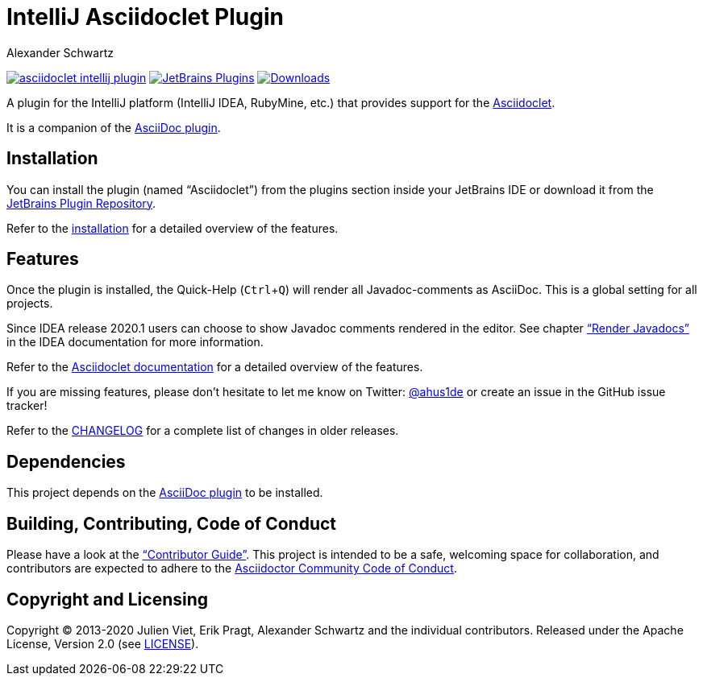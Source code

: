 = IntelliJ Asciidoclet Plugin
Alexander Schwartz
:experimental:
:url-ci-travis: https://travis-ci.org/ahus1/asciidoclet-intellij-plugin
:homepage-url: https://intellij-asciidoc-plugin.ahus1.de/

image:https://api.travis-ci.org/ahus1/asciidoclet-intellij-plugin.svg?branch=master[link={url-ci-travis}]
image:https://img.shields.io/jetbrains/plugin/v/14696-asciidoc.svg[JetBrains Plugins,link=https://plugins.jetbrains.com/plugin/14696-asciidoclet]
image:https://img.shields.io/jetbrains/plugin/d/14696-asciidoc.svg[Downloads,link=https://plugins.jetbrains.com/plugin/14696-asciidoclet]

A plugin for the IntelliJ platform (IntelliJ IDEA, RubyMine, etc.) that provides support for the https://github.com/asciidoctor/asciidoclet[Asciidoclet].

It is a companion of the https://plugins.jetbrains.com/plugin/7391-asciidoc[AsciiDoc plugin].

////
*To contribute as a developer, some issues are labeled with link:https://github.com/asciidoctor/asciidoctor-intellij-plugin/issues?q=is%3Aissue+is%3Aopen+label%3A%22good+first+issue%22["good first issue"].* Maintainers are willing to help.
Feel free to choose these or any other ticket to participate, or create pull requests without a prior ticket.
////

== Installation

// TODO: fix link
You can install the plugin (named "`Asciidoclet`") from the plugins section inside your JetBrains IDE or download it from the https://plugins.jetbrains.com/plugin/14696[JetBrains Plugin Repository].

Refer to the link:{homepage-url}/docs/users-guide/features/advanced/asciidoclet.html[installation] for a detailed overview of the features.

== Features

Once the plugin is installed, the Quick-Help (kbd:[Ctrl+Q]) will render all Javadoc-comments as AsciiDoc.
This is a global setting for all projects.

Since IDEA release 2020.1 users can choose to show Javadoc comments rendered in the editor.
See chapter https://www.jetbrains.com/help/idea/working-with-code-documentation.html#toggle-rendered-view["`Render Javadocs`"] in the IDEA documentation for more information.

// TODO: This is supported from ...

Refer to the link:{homepage-url}/docs/users-guide/features/advanced/asciidoclet.html[Asciidoclet documentation] for a detailed overview of the features.

If you are missing features, please don't hesitate to let me know on Twitter: http://www.twitter.com/ahus1de[@ahus1de] or create an issue in the GitHub issue tracker!

Refer to the link:CHANGELOG.adoc[CHANGELOG] for a complete list of changes in older releases.

== Dependencies

This project depends on the https://plugins.jetbrains.com/plugin/7391-asciidoc[AsciiDoc plugin^] to be installed.

== Building, Contributing, Code of Conduct

////
Issues that can give you a good start are https://github.com/asciidoctor/asciidoctor-intellij-plugin/issues?q=is%3Aissue+is%3Aopen+label%3A%22good+first+issue%22[have the label "`good first issue`"] and maintainers are willing to help.
Feel free to choose these or any other ticket to contribute, or even create pull requests without a prior ticket.
////

Please have a look at the {homepage-url}/docs/contributors-guide/index.html["`Contributor Guide`"].
This project is intended to be a safe, welcoming space for collaboration, and contributors are expected to adhere to the link:https://github.com/asciidoctor/.github/blob/main/CODE-OF-CONDUCT.md[Asciidoctor Community Code of Conduct].

== Copyright and Licensing

Copyright (C) 2013-2020 Julien Viet, Erik Pragt, Alexander Schwartz and the individual contributors.
Released under the Apache License, Version 2.0 (see link:LICENSE[LICENSE]).
